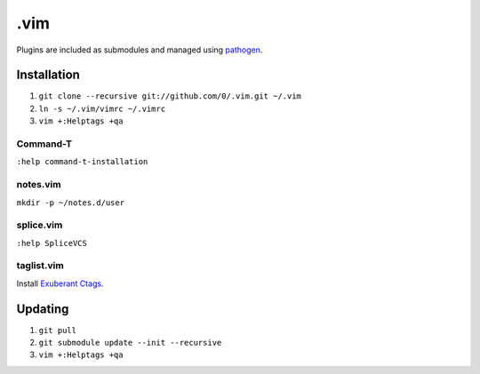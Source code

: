 ****
.vim
****

Plugins are included as submodules and managed using `pathogen <https://github.com/tpope/vim-pathogen>`_.

Installation
============

#. ``git clone --recursive git://github.com/0/.vim.git ~/.vim``
#. ``ln -s ~/.vim/vimrc ~/.vimrc``
#. ``vim +:Helptags +qa``

Command-T
---------

``:help command-t-installation``

notes.vim
---------

``mkdir -p ~/notes.d/user``

splice.vim
----------

``:help SpliceVCS``

taglist.vim
-----------

Install `Exuberant Ctags <http://ctags.sourceforge.net/>`_.

Updating
========

#. ``git pull``
#. ``git submodule update --init --recursive``
#. ``vim +:Helptags +qa``
